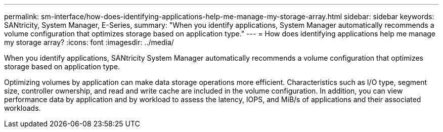 ---
permalink: sm-interface/how-does-identifying-applications-help-me-manage-my-storage-array.html
sidebar: sidebar
keywords: SANtricity, System Manager, E-Series,
summary: "When you identify applications, System Manager automatically recommends a volume configuration that optimizes storage based on application type."
---
= How does identifying applications help me manage my storage array?
:icons: font
:imagesdir: ../media/

[.lead]
When you identify applications, SANtricity System Manager automatically recommends a volume configuration that optimizes storage based on application type.

Optimizing volumes by application can make data storage operations more efficient. Characteristics such as I/O type, segment size, controller ownership, and read and write cache are included in the volume configuration. In addition, you can view performance data by application and by workload to assess the latency, IOPS, and MiB/s of applications and their associated workloads.

